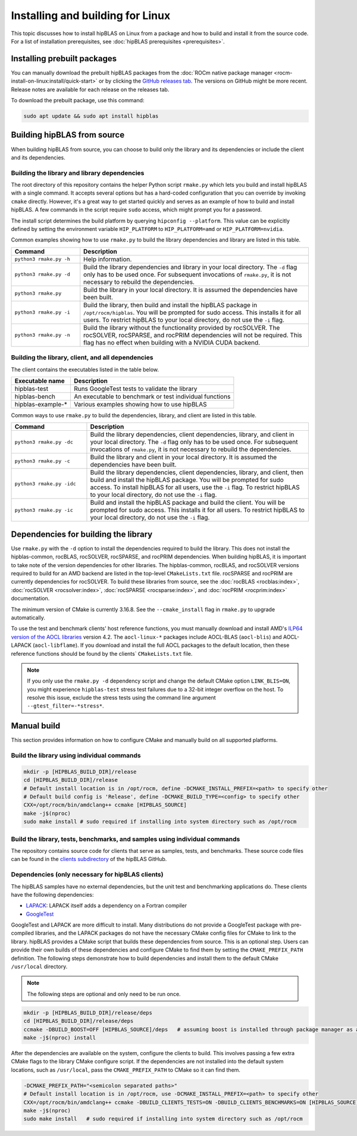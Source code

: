 .. meta::
  :description: Installing and Building hipBLAS for Linux
  :keywords: hipBLAS, rocBLAS, BLAS, ROCm, API, Linear Algebra, documentation, Linux installation, build

.. _linux-install:

***********************************
Installing and building for Linux
***********************************

This topic discusses how to install hipBLAS on Linux from a package and how to build and install it from the source code.
For a list of installation prerequisites, see :doc:`hipBLAS prerequisites <prerequisites>`.

Installing prebuilt packages
=============================

You can manually download the prebuilt hipBLAS packages from the :doc:`ROCm native package manager <rocm-install-on-linux:install/quick-start>`
or by clicking the `GitHub releases tab <https://github.com/ROCm/hipBLAS/releases>`_.
The versions on GitHub might be more recent. Release notes are available for each release on the releases tab.

To download the prebuilt package, use this command:

.. code-block:: shell

   sudo apt update && sudo apt install hipblas

Building hipBLAS from source
============================

When building hipBLAS from source, you can choose to build only the library and its dependencies or include the client and its
dependencies.

Building the library and library dependencies
---------------------------------------------

The root directory of this repository contains the helper Python script ``rmake.py`` which lets you build and install
hipBLAS with a single command. It accepts several options but has a hard-coded configuration
that you can override by invoking ``cmake`` directly. However, it's a great way to get started quickly and
serves as an example of how to build and install hipBLAS.
A few commands in the script require ``sudo`` access, which might prompt you for a password.

The install script determines the build platform by querying ``hipconfig --platform``. This value can be explicitly defined
by setting the environment variable ``HIP_PLATFORM`` to ``HIP_PLATFORM=amd`` or ``HIP_PLATFORM=nvidia``.

Common examples showing how to use ``rmake.py`` to build the library dependencies and library are listed
in this table.

.. csv-table::
   :header: "Command","Description"
   :widths: 30, 100

   "``python3 rmake.py -h``", "Help information."
   "``python3 rmake.py -d``", "Build the library dependencies and library in your local directory. The ``-d`` flag only has to be used once. For subsequent invocations of ``rmake.py``, it is not necessary to rebuild the dependencies."
   "``python3 rmake.py``", "Build the library in your local directory. It is assumed the dependencies have been built."
   "``python3 rmake.py -i``", "Build the library, then build and  install the hipBLAS package in  ``/opt/rocm/hipblas``. You will be prompted for sudo access. This installs it for all users. To restrict hipBLAS to your local directory, do not use the  ``-i`` flag. "
   "``python3 rmake.py -n``", "Build the library without the functionality provided by rocSOLVER. The rocSOLVER, rocSPARSE, and rocPRIM dependencies will not be required. This flag has no effect when building with a NVIDIA CUDA backend."

Building the library, client, and all dependencies
-------------------------------------------------------------------

The client contains the executables listed in the table below.

================= =======================================================
Executable name   Description
================= =======================================================
hipblas-test      Runs GoogleTest tests to validate the library
hipblas-bench     An executable to benchmark or test individual functions
hipblas-example-* Various examples showing how to use hipBLAS
================= =======================================================

Common ways to use ``rmake.py`` to build the dependencies, library, and client are
listed in this table.

.. csv-table::
   :header: "Command","Description"
   :widths: 33, 97

   "``python3 rmake.py -dc``", "Build the library dependencies, client dependencies, library, and client in your local directory. The ``-d`` flag only has to be used once. For subsequent invocations of  ``rmake.py``, it is not necessary to rebuild the dependencies."
   "``python3 rmake.py -c``", "Build the library and client in your local directory. It is assumed the  dependencies have been built."
   "``python3 rmake.py -idc``", "Build the library dependencies, client dependencies, library, and client, then build and install the hipBLAS package. You will be prompted for sudo access. To install hipBLAS for all users, use the ``-i`` flag. To restrict hipBLAS to your local directory, do not use the ``-i`` flag."
   "``python3 rmake.py -ic``", "Build and install the hipBLAS package and build the client. You will be prompted for sudo access. This installs it for all users. To restrict hipBLAS to your local directory, do not use the ``-i`` flag."

Dependencies for building the library
=====================================

Use ``rmake.py`` with the ``-d`` option to install the dependencies required to build the library.
This does not install the hipblas-common, rocBLAS, rocSOLVER, rocSPARSE, and rocPRIM dependencies.
When building hipBLAS, it is important to take note of the version dependencies for other libraries. The hipblas-common,
rocBLAS, and rocSOLVER versions required to build for an AMD backend are listed in the top-level ``CMakeLists.txt`` file.
rocSPARSE and rocPRIM are currently dependencies for rocSOLVER. To build these libraries from
source, see the :doc:`rocBLAS <rocblas:index>`,
:doc:`rocSOLVER <rocsolver:index>`, :doc:`rocSPARSE <rocsparse:index>`,
and :doc:`rocPRIM <rocprim:index>` documentation.

The minimum version of CMake is currently 3.16.8. See the ``--cmake_install`` flag in ``rmake.py`` to
upgrade automatically.

To use the test and benchmark clients' host reference functions, you must manually download and install
AMD's `ILP64 version of the AOCL libraries <https://www.amd.com/en/developer/aocl.html>`_ version 4.2.
The ``aocl-linux-*`` packages include AOCL-BLAS (``aocl-blis``) and AOCL-LAPACK (``aocl-libflame``).
If you download and install the full AOCL packages to the default location, then these reference
functions should be found by the clients` ``CMakeLists.txt`` file.

.. note::

   If you only use the ``rmake.py -d`` dependency script and change the default CMake option ``LINK_BLIS=ON``,
   you might experience ``hipblas-test`` stress test failures due to a 32-bit integer overflow
   on the host. To resolve this issue, exclude the stress tests using the command line argument ``--gtest_filter=-*stress*``.

Manual build
=======================================

This section provides information on how to configure CMake and manually build on all supported platforms.

Build the library using individual commands
-------------------------------------------

.. code-block:: bash

   mkdir -p [HIPBLAS_BUILD_DIR]/release
   cd [HIPBLAS_BUILD_DIR]/release
   # Default install location is in /opt/rocm, define -DCMAKE_INSTALL_PREFIX=<path> to specify other
   # Default build config is 'Release', define -DCMAKE_BUILD_TYPE=<config> to specify other
   CXX=/opt/rocm/bin/amdclang++ ccmake [HIPBLAS_SOURCE]
   make -j$(nproc)
   sudo make install # sudo required if installing into system directory such as /opt/rocm

Build the library, tests, benchmarks, and samples using individual commands
----------------------------------------------------------------------------

The repository contains source code for clients that serve as samples, tests, and benchmarks. These source code files can be
found in the `clients subdirectory <https://github.com/ROCm/hipBLAS/tree/develop/clients>`_ of the hipBLAS GitHub.

Dependencies (only necessary for hipBLAS clients)
-------------------------------------------------

The hipBLAS samples have no external dependencies, but the unit test and benchmarking applications do.
These clients have the following dependencies:

* `LAPACK <https://github.com/Reference-LAPACK>`_: LAPACK itself adds a dependency on a Fortran compiler
* `GoogleTest <https://github.com/google/googletest>`_

GoogleTest and LAPACK are more difficult to install. Many distributions
do not provide a GoogleTest package with pre-compiled libraries,
and the LAPACK packages do not have the necessary CMake config files for CMake to link to the library.
hipBLAS provides a CMake script that builds these dependencies from source.
This is an optional step. Users can provide their own builds of these dependencies and configure CMake to find them
by setting the ``CMAKE_PREFIX_PATH`` definition. The following steps demonstrate how to build dependencies and
install them to the default CMake ``/usr/local`` directory.

.. note::

   The following steps are optional and only need to be run once.

.. code-block:: bash

   mkdir -p [HIPBLAS_BUILD_DIR]/release/deps
   cd [HIPBLAS_BUILD_DIR]/release/deps
   ccmake -DBUILD_BOOST=OFF [HIPBLAS_SOURCE]/deps   # assuming boost is installed through package manager as above
   make -j$(nproc) install

After the dependencies are available on the system, configure the clients to build.
This involves passing a few extra CMake flags to the library CMake configure script. If the dependencies are not
installed into the default system locations, such as ``/usr/local``, pass the ``CMAKE_PREFIX_PATH`` to CMake so it can find them.

.. code-block:: bash

   -DCMAKE_PREFIX_PATH="<semicolon separated paths>"
   # Default install location is in /opt/rocm, use -DCMAKE_INSTALL_PREFIX=<path> to specify other
   CXX=/opt/rocm/bin/amdclang++ ccmake -DBUILD_CLIENTS_TESTS=ON -DBUILD_CLIENTS_BENCHMARKS=ON [HIPBLAS_SOURCE]
   make -j$(nproc)
   sudo make install   # sudo required if installing into system directory such as /opt/rocm

